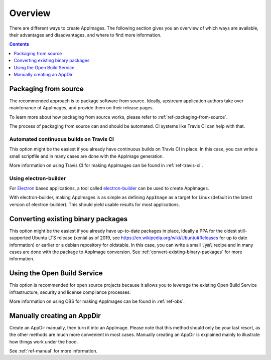 Overview
========

There are different ways to create AppImages. The following section gives you an overview of which ways are available, their advantages and disadvantages, and where to find more information.


.. contents:: Contents
   :local:
   :depth: 1


.. _sec-from-source:
Packaging from source
---------------------

The recommended approach is to package software from source. Ideally, upstream application authors take over maintenance of AppImages, and provide them on their release pages.

To learn more about how packaging from source works, please refer to :ref:`ref-packaging-from-source`.

The process of packaging from source can and should be automated. CI systems like Travis CI can help with that.


.. _sec-travis-ci:
Automated continuous builds on Travis CI
****************************************

This option might be the easiest if you already have continuous builds on Travis CI in place. In this case, you can write a small scriptfile and in many cases are done with the AppImage generation.

More information on using Travis CI for making AppImages can be found in :ref:`ref-travis-ci`.

.. seealso::
   There are a lot of examples on GitHub that can be found using the `GitHub search <https://github.com/search?utf8=%E2%9C%93&q=%22Package+the+binaries+built+on+Travis-CI+as+an+AppImage%22&type=Code&ref=searchresults>`_.


.. _sec-electron-builder:
Using electron-builder
**********************

For `Electron`_ based applications, a tool called electron-builder_ can be used to create AppImages.

With electron-builder, making AppImages is as simple as defining ``AppImage`` as a target for Linux (default in the latest version of electron-builder). This should yield usable results for most applications.

.. seealso::
   More information can be found in the `documentation on AppImage <https://www.electron.build/configuration/appimage.html>`_ and `the documentation on distributable formats <https://www.electron.build/index.html#pack-only-in-a-distributable-format>`_ in the `electron-builder manual <https://www.electron.build>`_.

   There are a lot of examples on GitHub that can be found using the `GitHub search <https://github.com/search?utf8=%E2%9C%93&q=electron-builder+linux+target+appimage&type=Code&ref=searchresults>`_.

.. _Electron: https://electronjs.org/
.. _electron-builder: https://www.electron.build/


.. _sec-convert-packages:
Converting existing binary packages
-----------------------------------

This option might be the easiest if you already have up-to-date packages in place, ideally a PPA for the oldest still-supported Ubuntu LTS release (xenial as of 2019, see https://en.wikipedia.org/wiki/Ubuntu#Releases for up to date information) or earlier or a debian repository for oldstable. In this case, you can write a small :code:`.yml` recipe and in many cases are done with the package to AppImage conversion. See :ref:`convert-existing-binary-packages` for more information.


.. _sec-using-obs:
Using the Open Build Service
----------------------------

This option is recommended for open source projects because it allows you to leverage the existing Open Build Service infrastructure, security and license compliance processes.

More information on using OBS for making AppImages can be found in :ref:`ref-obs`.


.. _sec-create-appdir-manually:
Manually creating an AppDir
---------------------------

Create an AppDir manually, then turn it into an AppImage. Please note that this method should only be your last resort, as the other methods are much more convenient in most cases. Manually creating an AppDir is explained mainly to illustrate how things work under the hood.

See :ref:`ref-manual` for more information.
